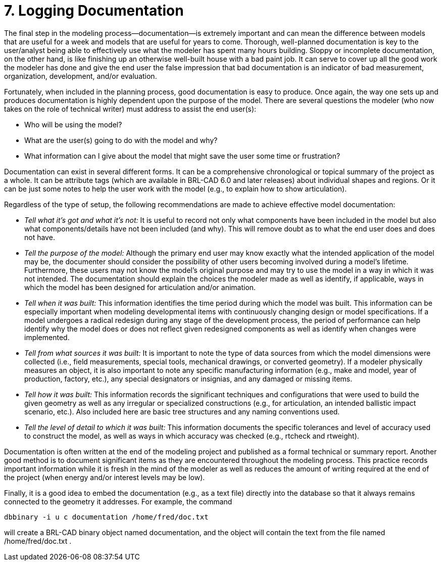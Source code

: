 = 7. Logging Documentation
:doctype: book
:sectnums:
:toc: left
:icons: font
:experimental:
:sourcedir: .

The final step in the modeling process--documentation--is extremely
important and can mean the difference between models that are useful
for a week and models that are useful for years to come.  Thorough,
well-planned documentation is key to the user/analyst being able to
effectively use what the modeler has spent many hours building.
Sloppy or incomplete documentation, on the other hand, is like
finishing up an otherwise well-built house with a bad paint job.  It
can serve to cover up all the good work the modeler has done and give
the end user the false impression that bad documentation is an
indicator of bad measurement, organization, development, and/or
evaluation.

Fortunately, when included in the planning process, good documentation
is easy to produce.  Once again, the way one sets up and produces
documentation is highly dependent upon the purpose of the model.
There are several questions the modeler (who now takes on the role of
technical writer) must address to assist the end user(s):

* Who will be using the model? 
* What are the user(s) going to do with the model and why? 
* What information can I give about the model that might save the user
  some time or frustration?

Documentation can exist in several different forms.  It can be a
comprehensive chronological or topical summary of the project as a
whole.  It can be attribute tags (which are available in BRL-CAD 6.0
and later releases) about individual shapes and regions.  Or it can be
just some notes to help the user work with the model (e.g., to explain
how to show articulation).

Regardless of the type of setup, the following recommendations are
made to achieve effective model documentation:

* _Tell what it's got and what it's not:_ It is useful to record not
  only what components have been included in the model but also what
  components/details have not been included (and why). This will
  remove doubt as to what the end user does and does not have.
* _Tell the purpose of the model:_ Although the primary end user may
  know exactly what the intended application of the model may be, the
  documenter should consider the possibility of other users becoming
  involved during a model's lifetime. Furthermore, these users may not
  know the model's original purpose and may try to use the model in a
  way in which it was not intended. The documentation should explain
  the choices the modeler made as well as identify, if applicable,
  ways in which the model has been designed for articulation and/or
  animation.
* _Tell when it was built:_ This information identifies the time
  period during which the model was built. This information can be
  especially important when modeling developmental items with
  continuously changing design or model specifications. If a model
  undergoes a radical redesign during any stage of the development
  process, the period of performance can help identify why the model
  does or does not reflect given redesigned components as well as
  identify when changes were implemented.
* _Tell from what sources it was built:_ It is important to note the
  type of data sources from which the model dimensions were collected
  (i.e., field measurements, special tools, mechanical drawings, or
  converted geometry). If a modeler physically measures an object, it
  is also important to note any specific manufacturing information
  (e.g., make and model, year of production, factory, etc.), any
  special designators or insignias, and any damaged or missing items.
* _Tell how it was built:_ This information records the significant
  techniques and configurations that were used to build the given
  geometry as well as any irregular or specialized constructions
  (e.g., for articulation, an intended ballistic impact scenario,
  etc.). Also included here are basic tree structures and any naming
  conventions used.
* _Tell the level of detail to which it was built:_ This information
  documents the specific tolerances and level of accuracy used to
  construct the model, as well as ways in which accuracy was checked
  (e.g., rtcheck and rtweight).

Documentation is often written at the end of the modeling project and
published as a formal technical or summary report.  Another good
method is to document significant items as they are encountered
throughout the modeling process.  This practice records important
information while it is fresh in the mind of the modeler as well as
reduces the amount of writing required at the end of the project (when
energy and/or interest levels may be low).

Finally, it is a good idea to embed the documentation (e.g., as a text
file) directly into the database so that it always remains connected
to the geometry it addresses.  For example, the command

....
dbbinary -i u c documentation /home/fred/doc.txt
....

will create a BRL-CAD binary object named documentation, and the
object will contain the text from the file named /home/fred/doc.txt .
